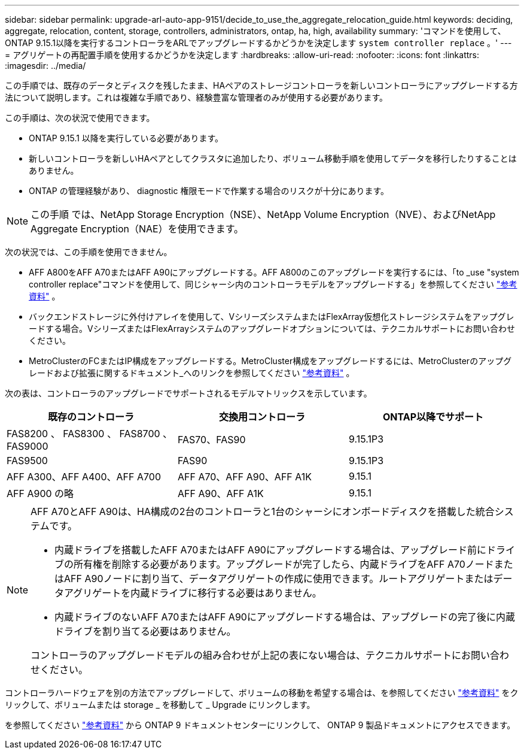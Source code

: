 ---
sidebar: sidebar 
permalink: upgrade-arl-auto-app-9151/decide_to_use_the_aggregate_relocation_guide.html 
keywords: deciding, aggregate, relocation, content, storage, controllers, administrators, ontap, ha, high, availability 
summary: 'コマンドを使用して、ONTAP 9.15.1以降を実行するコントローラをARLでアップグレードするかどうかを決定します `system controller replace` 。' 
---
= アグリゲートの再配置手順を使用するかどうかを決定します
:hardbreaks:
:allow-uri-read: 
:nofooter: 
:icons: font
:linkattrs: 
:imagesdir: ../media/


[role="lead"]
この手順では、既存のデータとディスクを残したまま、HAペアのストレージコントローラを新しいコントローラにアップグレードする方法について説明します。これは複雑な手順であり、経験豊富な管理者のみが使用する必要があります。

この手順は、次の状況で使用できます。

* ONTAP 9.15.1 以降を実行している必要があります。
* 新しいコントローラを新しいHAペアとしてクラスタに追加したり、ボリューム移動手順を使用してデータを移行したりすることはありません。
* ONTAP の管理経験があり、 diagnostic 権限モードで作業する場合のリスクが十分にあります。



NOTE: この手順 では、NetApp Storage Encryption（NSE）、NetApp Volume Encryption（NVE）、およびNetApp Aggregate Encryption（NAE）を使用できます。

次の状況では、この手順を使用できません。

* AFF A800をAFF A70またはAFF A90にアップグレードする。AFF A800のこのアップグレードを実行するには、「to _use "system controller replace"コマンドを使用して、同じシャーシ内のコントローラモデルをアップグレードする」を参照してください link:other_references.html["参考資料"] 。
* バックエンドストレージに外付けアレイを使用して、VシリーズシステムまたはFlexArray仮想化ストレージシステムをアップグレードする場合。VシリーズまたはFlexArrayシステムのアップグレードオプションについては、テクニカルサポートにお問い合わせください。
* MetroClusterのFCまたはIP構成をアップグレードする。MetroCluster構成をアップグレードするには、MetroClusterのアップグレードおよび拡張に関するドキュメント_へのリンクを参照してください link:other_references.html["参考資料"] 。


[[sys_commands_9151_supported_systems]]次の表は、コントローラのアップグレードでサポートされるモデルマトリックスを示しています。

|===
| 既存のコントローラ | 交換用コントローラ | ONTAP以降でサポート 


| FAS8200 、 FAS8300 、 FAS8700 、 FAS9000 | FAS70、FAS90 | 9.15.1P3 


| FAS9500 | FAS90 | 9.15.1P3 


| AFF A300、AFF A400、AFF A700 | AFF A70、AFF A90、AFF A1K | 9.15.1 


| AFF A900 の略 | AFF A90、AFF A1K | 9.15.1 
|===
[NOTE]
====
AFF A70とAFF A90は、HA構成の2台のコントローラと1台のシャーシにオンボードディスクを搭載した統合システムです。

* 内蔵ドライブを搭載したAFF A70またはAFF A90にアップグレードする場合は、アップグレード前にドライブの所有権を削除する必要があります。アップグレードが完了したら、内蔵ドライブをAFF A70ノードまたはAFF A90ノードに割り当て、データアグリゲートの作成に使用できます。ルートアグリゲートまたはデータアグリゲートを内蔵ドライブに移行する必要はありません。
* 内蔵ドライブのないAFF A70またはAFF A90にアップグレードする場合は、アップグレードの完了後に内蔵ドライブを割り当てる必要はありません。


コントローラのアップグレードモデルの組み合わせが上記の表にない場合は、テクニカルサポートにお問い合わせください。

====
コントローラハードウェアを別の方法でアップグレードして、ボリュームの移動を希望する場合は、を参照してください link:other_references.html["参考資料"] をクリックして、ボリュームまたは storage _ を移動して _ Upgrade にリンクします。

を参照してください link:other_references.html["参考資料"] から ONTAP 9 ドキュメントセンターにリンクして、 ONTAP 9 製品ドキュメントにアクセスできます。
